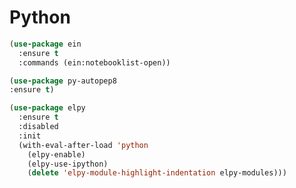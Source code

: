 * Python

#+begin_src emacs-lisp
  (use-package ein
    :ensure t
    :commands (ein:notebooklist-open))

  (use-package py-autopep8
  :ensure t)

  (use-package elpy
    :ensure t
    :disabled
    :init
    (with-eval-after-load 'python
      (elpy-enable)
      (elpy-use-ipython)
      (delete 'elpy-module-highlight-indentation elpy-modules)))
#+end_src
